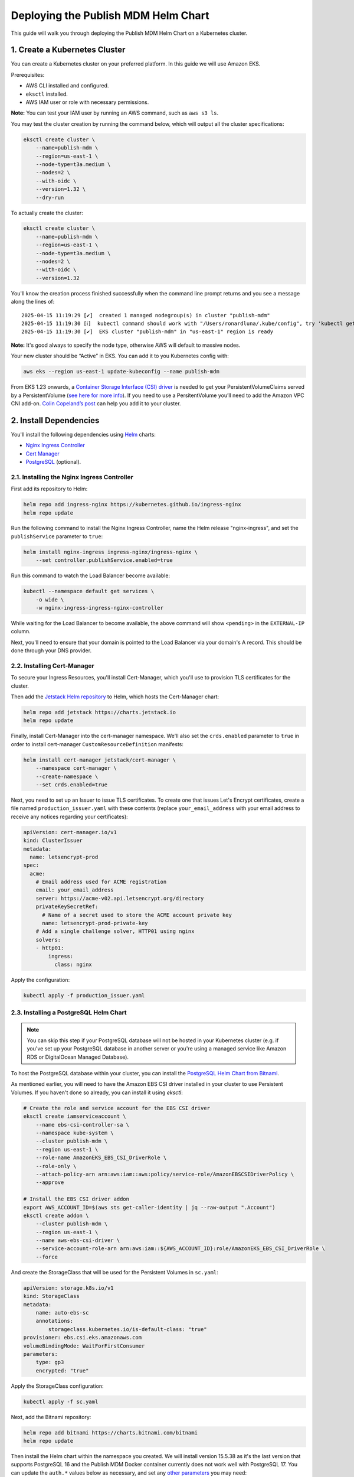 Deploying the Publish MDM Helm Chart
====================================

This guide will walk you through deploying the Publish MDM Helm Chart on a Kubernetes cluster.


1. Create a Kubernetes Cluster
------------------------------

You can create a Kubernetes cluster on your preferred platform. In this guide we will use Amazon EKS.

Prerequisites:

- AWS CLI installed and configured.
- ``eksctl`` installed.
- AWS IAM user or role with necessary permissions.

**Note:** You can test your IAM user by running an AWS command, such as ``aws s3 ls``.

You may test the cluster creation by running the command below, which will output all the cluster specifications:

.. code-block:: shell

    eksctl create cluster \
        --name=publish-mdm \
        --region=us-east-1 \
        --node-type=t3a.medium \
        --nodes=2 \
        --with-oidc \
        --version=1.32 \
        --dry-run

To actually create the cluster:

.. code-block:: shell

    eksctl create cluster \
        --name=publish-mdm \
        --region=us-east-1 \
        --node-type=t3a.medium \
        --nodes=2 \
        --with-oidc \
        --version=1.32

You'll know the creation process finished successfully when the command line prompt returns and you see a message along the lines of::

    2025-04-15 11:19:29 [✔]  created 1 managed nodegroup(s) in cluster "publish-mdm"
    2025-04-15 11:19:30 [ℹ]  kubectl command should work with "/Users/ronardluna/.kube/config", try 'kubectl get nodes'
    2025-04-15 11:19:30 [✔]  EKS cluster "publish-mdm" in "us-east-1" region is ready

**Note:** It's good always to specify the node type, otherwise AWS will default to massive nodes.

Your new cluster should be “Active” in EKS. You can add it to you Kubernetes config with:

.. code-block:: shell

    aws eks --region us-east-1 update-kubeconfig --name publish-mdm

From EKS 1.23 onwards, a `Container Storage Interface (CSI) driver <https://kubernetes.io/blog/2019/01/15/container-storage-interface-ga/>`_
is needed to get your PersistentVolumeClaims served by a PersistentVolume
(`see here for more info <https://stackoverflow.com/questions/75758115/persistentvolumeclaim-is-stuck-waiting-for-a-volume-to-be-created-either-by-ex>`_).
If you need to use a PersitentVolume you’ll need to add the Amazon VPC CNI add-on.
`Colin Copeland’s post <https://www.caktusgroup.com/blog/2023/05/03/update-amazon-eks-cluster-kubernetes-version-123/>`_ can help you add it to your cluster.

2. Install Dependencies
-----------------------

You'll install the following dependencies using `Helm <https://helm.sh/docs/intro/install/>`_ charts:

- `Nginx Ingress Controller <https://github.com/kubernetes/ingress-nginx>`_
- `Cert Manager <https://cert-manager.io/>`_
- `PostgreSQL <https://github.com/bitnami/charts/tree/main/bitnami/postgresql>`_ (optional).

2.1. Installing the Nginx Ingress Controller
++++++++++++++++++++++++++++++++++++++++++++

First add its repository to Helm:

.. code-block:: shell

    helm repo add ingress-nginx https://kubernetes.github.io/ingress-nginx
    helm repo update

Run the following command to install the Nginx Ingress Controller, name the Helm release "nginx-ingress", and set the ``publishService`` parameter to ``true``:

.. code-block:: shell

    helm install nginx-ingress ingress-nginx/ingress-nginx \
        --set controller.publishService.enabled=true

Run this command to watch the Load Balancer become available:

.. code-block:: shell

    kubectl --namespace default get services \
        -o wide \
        -w nginx-ingress-ingress-nginx-controller

While waiting for the Load Balancer to become available, the above command will show ``<pending>`` in the ``EXTERNAL-IP`` column.

Next, you'll need to ensure that your domain is pointed to the Load Balancer via your domain's A record. This should be done through your DNS provider.

2.2. Installing Cert-Manager
++++++++++++++++++++++++++++

To secure your Ingress Resources, you'll install Cert-Manager, which you'll use to provision TLS certificates for the cluster.

Then add the `Jetstack Helm repository <https://charts.jetstack.io/>`_ to Helm, which hosts the Cert-Manager chart:

.. code-block:: shell

    helm repo add jetstack https://charts.jetstack.io
    helm repo update

Finally, install Cert-Manager into the cert-manager namespace. We'll also set the ``crds.enabled`` parameter to ``true``
in order to install cert-manager ``CustomResourceDefinition`` manifests:

.. code-block:: shell

    helm install cert-manager jetstack/cert-manager \
        --namespace cert-manager \
        --create-namespace \
        --set crds.enabled=true

Next, you need to set up an Issuer to issue TLS certificates. To create one that issues
Let's Encrypt certificates, create a file named ``production_issuer.yaml`` with these contents
(replace ``your_email_address`` with your email address to receive any notices regarding your certificates):

.. code-block:: yaml

    apiVersion: cert-manager.io/v1
    kind: ClusterIssuer
    metadata:
      name: letsencrypt-prod
    spec:
      acme:
        # Email address used for ACME registration
        email: your_email_address
        server: https://acme-v02.api.letsencrypt.org/directory
        privateKeySecretRef:
          # Name of a secret used to store the ACME account private key
          name: letsencrypt-prod-private-key
        # Add a single challenge solver, HTTP01 using nginx
        solvers:
        - http01:
            ingress:
              class: nginx

Apply the configuration:

.. code-block:: shell

    kubectl apply -f production_issuer.yaml

2.3. Installing a PostgreSQL Helm Chart
+++++++++++++++++++++++++++++++++++++++

.. note::

    You can skip this step if your PostgreSQL database will not be hosted in your Kubernetes cluster
    (e.g. if you've set up your PostgreSQL database in another server or you're using a
    managed service like Amazon RDS or DigitalOcean Managed Database).

To host the PostgreSQL database within your cluster, you can install the
`PostgreSQL Helm Chart from Bitnami <https://github.com/bitnami/charts/tree/main/bitnami/postgresql>`_.

As mentioned earlier, you will need to have the Amazon EBS CSI driver installed in your cluster
to use Persistent Volumes. If you haven't done so already, you can install it using `eksctl`:

.. code-block:: shell

    # Create the role and service account for the EBS CSI driver
    eksctl create iamserviceaccount \
        --name ebs-csi-controller-sa \
        --namespace kube-system \
        --cluster publish-mdm \
        --region us-east-1 \
        --role-name AmazonEKS_EBS_CSI_DriverRole \
        --role-only \
        --attach-policy-arn arn:aws:iam::aws:policy/service-role/AmazonEBSCSIDriverPolicy \
        --approve

    # Install the EBS CSI driver addon
    export AWS_ACCOUNT_ID=$(aws sts get-caller-identity | jq --raw-output ".Account")
    eksctl create addon \
        --cluster publish-mdm \
        --region us-east-1 \
        --name aws-ebs-csi-driver \
        --service-account-role-arn arn:aws:iam::${AWS_ACCOUNT_ID}:role/AmazonEKS_EBS_CSI_DriverRole \
        --force

And create the StorageClass that will be used for the Persistent Volumes in ``sc.yaml``:

.. code-block:: yaml

    apiVersion: storage.k8s.io/v1
    kind: StorageClass
    metadata:
        name: auto-ebs-sc
        annotations:
            storageclass.kubernetes.io/is-default-class: "true"
    provisioner: ebs.csi.eks.amazonaws.com
    volumeBindingMode: WaitForFirstConsumer
    parameters:
        type: gp3
        encrypted: "true"

Apply the StorageClass configuration:

.. code-block:: shell

    kubectl apply -f sc.yaml

Next, add the Bitnami repository:

.. code-block:: shell

    helm repo add bitnami https://charts.bitnami.com/bitnami
    helm repo update

Then install the Helm chart within the namespace you created. We will install version 15.5.38 as it's
the last version that supports PostgreSQL 16 and the Publish MDM Docker container currently does not work well
with PostgreSQL 17. You can update the ``auth.*`` values below as necessary,
and set any `other parameters <https://github.com/bitnami/charts/tree/main/bitnami/postgresql#parameters>`_ you may need:

.. code-block:: shell

    helm install publish-mdm-db bitnami/postgresql --version 15.5.38 \
        --namespace publish-mdm-db \
        --create-namespace \
        --set global.defaultStorageClass=auto-ebs-sc \
        --set persistence.storageClass=auto-ebs-sc \
        --set auth.database=publish_mdm \
        --set auth.password=A3Or4uW2vIPoZfJF \
        --set auth.username=publish_mdm \
        --set auth.postgresPassword=9eCFAO8Tte3eyLBq

**Note:** On some platforms, you may need to set the ``global.defaultStorageClass`` value to
specify the StorageClass to be used for Persistent Volumes. To see the available
storage classes in your cluster, run ``kubectl get storageclass``.

The output of the ``helm install`` command will include the domain name for accessing PostgreSQL
from within the cluster. (e.g. ``publish-mdm-db-postgresql.publish-mdm-db.svc.cluster.local``). You will
use this domain name -- along with the ``auth.username``, ``auth.password``, and ``auth.database``
values from above -- to create the ``DATABASE_URL`` environment variable in the next section.

3. Installing the Publish MDM Helm Chart
----------------------------------------

Now you'll install Publish MDM using its `Helm chart <https://github.com/caktus/helm-charts/tree/main/charts/publish-mdm>`_.

Then add the `Caktus repository <https://caktus.github.io/helm-charts>`_ to Helm:

.. code-block:: shell

    helm repo add caktus https://caktus.github.io/helm-charts
    helm repo update

Create a file named ``chart_values.yaml`` with your values for the Helm chart.
All the possible values are documented in the `README file for the Helm chart <https://github.com/caktus/helm-charts/blob/main/charts/publish-mdm/README.md#configuration>`_.
Below is a sample ``chart_values.yaml`` file that will create only one deployment for both WSGI and ASGI. Replace ``your_domain_name`` and update ``environmentVariables`` appropriately:

.. code-block:: yaml

    publish-mdm:
      publishDomain: your_domain_name
      image:
        tag: main
      environmentVariables:
        ADMIN_EMAIL: XXXXXXXXX
        ALLOWED_HOSTS: your_domain_name
        AWS_ACCESS_KEY_ID: XXXXXXXXX
        AWS_SECRET_ACCESS_KEY: XXXXXXXXX
        AWS_STORAGE_BUCKET_NAME: XXXXXXXXX
        DATABASE_URL: postgresql://postgres:postgres@172.17.0.1:9062/publish_mdm
        DEFAULT_FILE_STORAGE: config.storages.MediaBoto3Storage
        DEFAULT_FROM_EMAIL: XXXXXXXXX
        DJANGO_MANAGEPY_MIGRATE: 'on'
        DJANGO_SECRET_KEY: XXXXXXXXX
        DJANGO_SECURE_SSL_REDIRECT: 'True'
        EMAIL_BACKEND: django.core.mail.backends.smtp.EmailBackend
        EMAIL_HOST: XXXXXXXXX
        EMAIL_HOST_PASSWORD: XXXXXXXXX
        EMAIL_HOST_USER: XXXXXXXXX
        EMAIL_USE_TLS: 'true'
        ENVIRONMENT: XXXXXXXXX
        GOOGLE_CLIENT_ID: XXXXXXXXX
        GOOGLE_CLIENT_SECRET: XXXXXXXXX
        GOOGLE_API_KEY: XXXXXXXXX
        GOOGLE_APP_ID: XXXXXXXXX
        NEW_RELIC_APP_NAME: XXXXXXXXX
        NEW_RELIC_ENVIRONMENT: XXXXXXXXX
        NEW_RELIC_LICENSE_KEY: XXXXXXXXX
        ODK_CENTRAL_CREDENTIALS: XXXXXXXXX
        SENTRY_DSN: XXXXXXXXX
      ingress:
        annotations:
          cert-manager.io/cluster-issuer: letsencrypt-prod
          kubernetes.io/ingress.class: nginx
        className: nginx
        enabled: true
        hosts:
        - host: your_domain_name
          paths:
          - path: /
            pathType: ImplementationSpecific
        tls:
        - hosts:
          - your_domain_name
          secretName: publish-mdm-tls

Finally, install Publish MDM into the namespace you created earlier, using the values from the ``chart_values.yaml`` file to override the Helm chart's default values:

.. code-block:: shell

    helm install publish-mdm caktus/publish-mdm \
        -f chart_values.yaml \
        --namespace publish-mdm \
        --create-namespace

Confirm if all the necessary resources have been created successfully:

.. code-block:: shell

    kubectl get all -n publish-mdm

That's it! The Publish MDM web application should now be available at ``https://your_domain_name``

Next Steps
----------

A few next steps you may want to consider:
- Create and configure S3 buckets for media and static files.
- Configure Infisical for managing secrets and environment variables.
